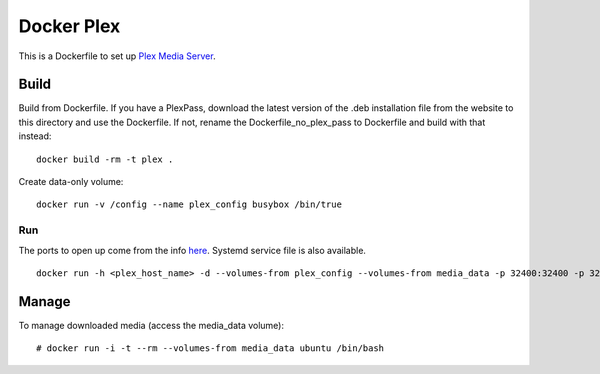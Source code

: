 Docker Plex
===========

This is a Dockerfile to set up `Plex Media Server`_.

Build
-----

Build from Dockerfile. If you have a PlexPass, download the latest version of the .deb installation file from the website to this directory and use the Dockerfile. If not, rename the Dockerfile_no_plex_pass to Dockerfile and build with that instead::

	docker build -rm -t plex . 

Create data-only volume::

    docker run -v /config --name plex_config busybox /bin/true

Run
___

The ports to open up come from the info here_. Systemd service file is also available. ::

    docker run -h <plex_host_name> -d --volumes-from plex_config --volumes-from media_data -p 32400:32400 -p 32443:32443 -p 1900:1900/udp -p 32463:32463 -p 5353:5353/udp -p 32410:32410/udp -p 32412:32412/udp -p 32413:32413/udp -p 32414:32414/udp --name plex_run plex

Manage
------

To manage downloaded media (access the media_data volume)::

    # docker run -i -t --rm --volumes-from media_data ubuntu /bin/bash

.. _Plex Media Server: https://plex.tv
.. _here: https://plexapp.zendesk.com/hc/en-us/articles/201543147-What-network-ports-do-I-need-to-allow-through-my-firewall-
